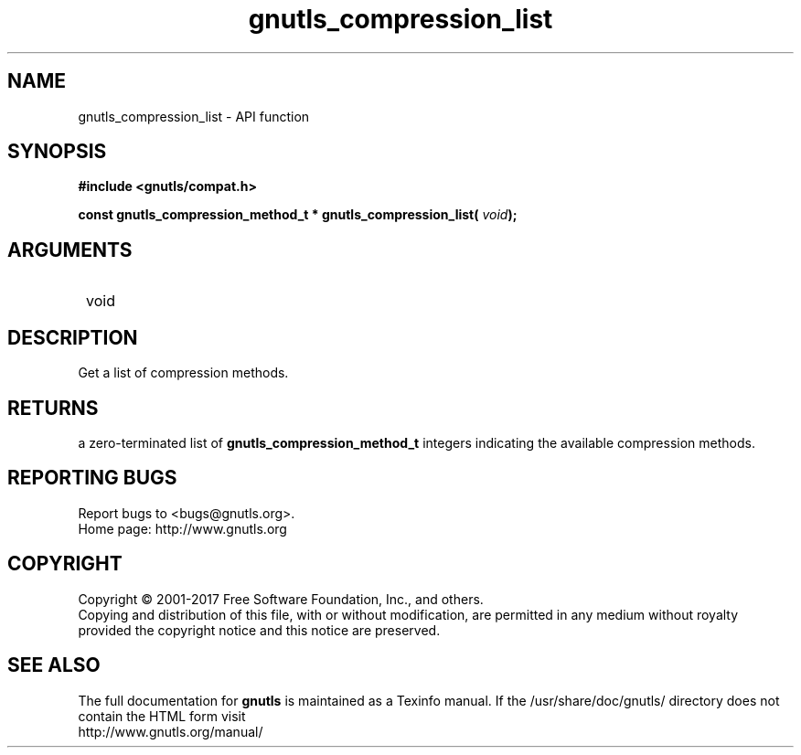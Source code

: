 .\" DO NOT MODIFY THIS FILE!  It was generated by gdoc.
.TH "gnutls_compression_list" 3 "3.6.1" "gnutls" "gnutls"
.SH NAME
gnutls_compression_list \- API function
.SH SYNOPSIS
.B #include <gnutls/compat.h>
.sp
.BI "const gnutls_compression_method_t * gnutls_compression_list( " void ");"
.SH ARGUMENTS
.IP " void" 12
.SH "DESCRIPTION"

Get a list of compression methods.  
.SH "RETURNS"
a zero\-terminated list of \fBgnutls_compression_method_t\fP
integers indicating the available compression methods.
.SH "REPORTING BUGS"
Report bugs to <bugs@gnutls.org>.
.br
Home page: http://www.gnutls.org

.SH COPYRIGHT
Copyright \(co 2001-2017 Free Software Foundation, Inc., and others.
.br
Copying and distribution of this file, with or without modification,
are permitted in any medium without royalty provided the copyright
notice and this notice are preserved.
.SH "SEE ALSO"
The full documentation for
.B gnutls
is maintained as a Texinfo manual.
If the /usr/share/doc/gnutls/
directory does not contain the HTML form visit
.B
.IP http://www.gnutls.org/manual/
.PP
